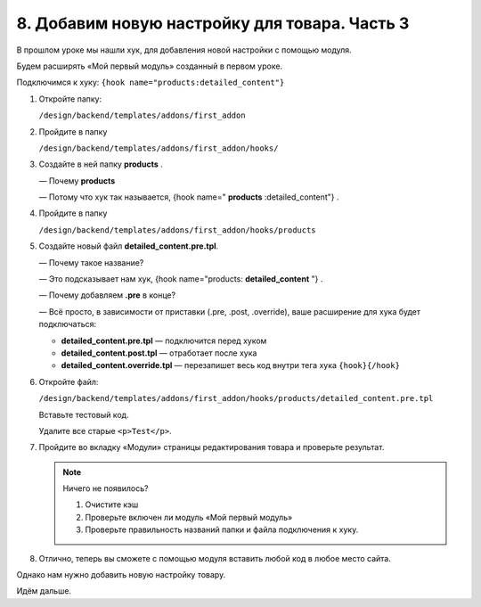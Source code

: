 **********************************************
8. Добавим новую настройку для товара. Часть 3
**********************************************

В прошлом уроке мы нашли хук, для добавления новой настройки с помощью модуля. 

Будем расширять «Мой первый модуль» созданный в первом уроке.

Подключимся к хуку: ``{hook name="products:detailed_content"}``

1.  Откройте папку:

    ``/design/backend/templates/addons/first_addon``

2.  Пройдите в папку 

    ``/design/backend/templates/addons/first_addon/hooks/``

3.  Создайте в ней папку **products** . 

    — Почему **products**

    — Потому что хук так называется, {hook name=" **products** :detailed_content"} .

4.  Пройдите в папку 

    ``/design/backend/templates/addons/first_addon/hooks/products``

5.  Создайте новый файл **detailed_content.pre.tpl**.

    — Почему такое название?

    — Это подсказывает нам хук, {hook name="products: **detailed_content** "} .

    — Почему добавляем **.pre** в конце?

    — Всё просто, в зависимости от приставки (.pre, .post, .override), ваше расширение для хука будет подключаться:

    *   **detailed_content.pre.tpl** — подключится перед хуком

    *   **detailed_content.post.tpl** — отработает после хука

    *   **detailed_content.override.tpl** — перезапишет весь код внутри тега хука ``{hook}{/hook}``


6.  Откройте файл:

    ``/design/backend/templates/addons/first_addon/hooks/products/detailed_content.pre.tpl``

    Вставьте тестовый код.

    .. literalinclude:: files/updates_hooks_addons_pre_test.tpl
        :language: smarty
        :linenos:

    Удалите все старые ``<p>Test</p>``. 

7.  Пройдите во вкладку «Модули» страницы редактирования товара и проверьте результат. 

    .. image:: img/howto_addon_17.png
        :alt: Первый модуль

    .. note:: 

        Ничего не появилось?

        1.  Очистите кэш

        2.  Проверьте включен ли модуль «Мой первый модуль»

        3.  Проверьте правильность названий папки и файла подключения к хуку.

8.  Отлично, теперь вы сможете с помощью модуля вставить любой код в любое место сайта. 

Однако нам нужно добавить новую настройку товару.
 
Идём дальше.


